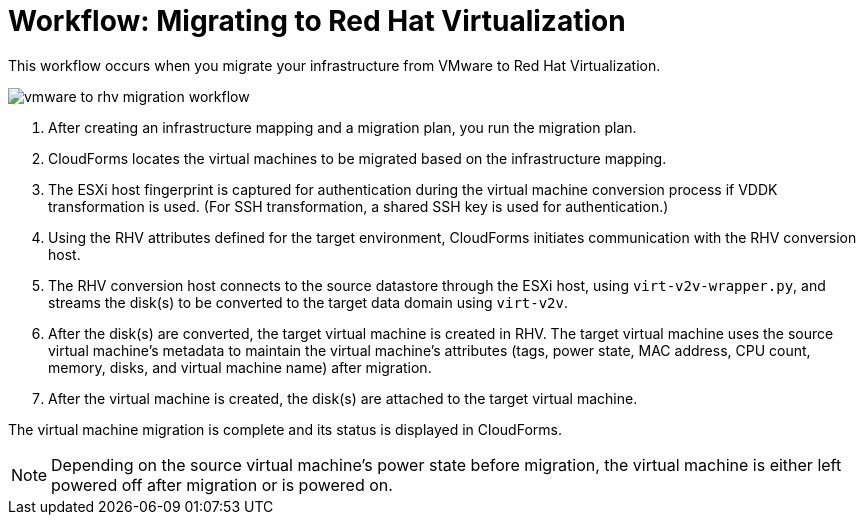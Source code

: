 [id="Workflow_vmware_to_rhv"]
= Workflow: Migrating to Red Hat Virtualization

This workflow occurs when you migrate your infrastructure from VMware to Red Hat Virtualization.

image:vmware_to_rhv_migration_workflow.png[]

. After creating an infrastructure mapping and a migration plan, you run the migration plan.

. CloudForms locates the virtual machines to be migrated based on the infrastructure mapping.

. The ESXi host fingerprint is captured for authentication during the virtual machine conversion process if VDDK transformation is used. (For SSH transformation, a shared SSH key is used for authentication.)

. Using the RHV attributes defined for the target environment, CloudForms initiates communication with the RHV conversion host.

. The RHV conversion host connects to the source datastore through the ESXi host, using  `virt-v2v-wrapper.py`, and streams the disk(s) to be converted to the target data domain using `virt-v2v`.

. After the disk(s) are converted, the target virtual machine is created in RHV. The target virtual machine uses the source virtual machine’s metadata to maintain the virtual machine’s attributes (tags, power state, MAC address, CPU count, memory, disks, and virtual machine name) after migration.

. After the virtual machine is created, the disk(s) are attached to the target virtual machine.

The virtual machine migration is complete and its status is displayed in CloudForms.

[NOTE]
====
Depending on the source virtual machine’s power state before migration, the virtual machine is either left powered off after migration or is powered on.
====
